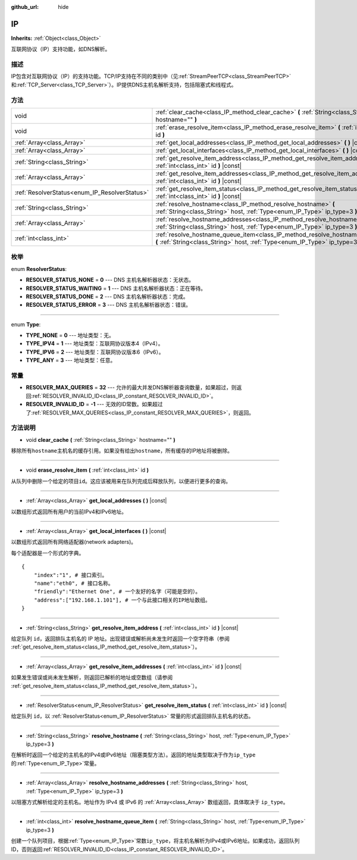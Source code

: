 :github_url: hide

.. Generated automatically by doc/tools/make_rst.py in GaaeExplorer's source tree.
.. DO NOT EDIT THIS FILE, but the IP.xml source instead.
.. The source is found in doc/classes or modules/<name>/doc_classes.

.. _class_IP:

IP
==

**Inherits:** :ref:`Object<class_Object>`

互联网协议（IP）支持功能，如DNS解析。

描述
----

IP包含对互联网协议（IP）的支持功能。TCP/IP支持在不同的类别中（见\ :ref:`StreamPeerTCP<class_StreamPeerTCP>`\ 和\ :ref:`TCP_Server<class_TCP_Server>`\ ）。IP提供DNS主机名解析支持，包括阻塞式和线程式。

方法
----

+-----------------------------------------------+-------------------------------------------------------------------------------------------------------------------------------------------------------------------+
| void                                          | :ref:`clear_cache<class_IP_method_clear_cache>` **(** :ref:`String<class_String>` hostname="" **)**                                                               |
+-----------------------------------------------+-------------------------------------------------------------------------------------------------------------------------------------------------------------------+
| void                                          | :ref:`erase_resolve_item<class_IP_method_erase_resolve_item>` **(** :ref:`int<class_int>` id **)**                                                                |
+-----------------------------------------------+-------------------------------------------------------------------------------------------------------------------------------------------------------------------+
| :ref:`Array<class_Array>`                     | :ref:`get_local_addresses<class_IP_method_get_local_addresses>` **(** **)** |const|                                                                               |
+-----------------------------------------------+-------------------------------------------------------------------------------------------------------------------------------------------------------------------+
| :ref:`Array<class_Array>`                     | :ref:`get_local_interfaces<class_IP_method_get_local_interfaces>` **(** **)** |const|                                                                             |
+-----------------------------------------------+-------------------------------------------------------------------------------------------------------------------------------------------------------------------+
| :ref:`String<class_String>`                   | :ref:`get_resolve_item_address<class_IP_method_get_resolve_item_address>` **(** :ref:`int<class_int>` id **)** |const|                                            |
+-----------------------------------------------+-------------------------------------------------------------------------------------------------------------------------------------------------------------------+
| :ref:`Array<class_Array>`                     | :ref:`get_resolve_item_addresses<class_IP_method_get_resolve_item_addresses>` **(** :ref:`int<class_int>` id **)** |const|                                        |
+-----------------------------------------------+-------------------------------------------------------------------------------------------------------------------------------------------------------------------+
| :ref:`ResolverStatus<enum_IP_ResolverStatus>` | :ref:`get_resolve_item_status<class_IP_method_get_resolve_item_status>` **(** :ref:`int<class_int>` id **)** |const|                                              |
+-----------------------------------------------+-------------------------------------------------------------------------------------------------------------------------------------------------------------------+
| :ref:`String<class_String>`                   | :ref:`resolve_hostname<class_IP_method_resolve_hostname>` **(** :ref:`String<class_String>` host, :ref:`Type<enum_IP_Type>` ip_type=3 **)**                       |
+-----------------------------------------------+-------------------------------------------------------------------------------------------------------------------------------------------------------------------+
| :ref:`Array<class_Array>`                     | :ref:`resolve_hostname_addresses<class_IP_method_resolve_hostname_addresses>` **(** :ref:`String<class_String>` host, :ref:`Type<enum_IP_Type>` ip_type=3 **)**   |
+-----------------------------------------------+-------------------------------------------------------------------------------------------------------------------------------------------------------------------+
| :ref:`int<class_int>`                         | :ref:`resolve_hostname_queue_item<class_IP_method_resolve_hostname_queue_item>` **(** :ref:`String<class_String>` host, :ref:`Type<enum_IP_Type>` ip_type=3 **)** |
+-----------------------------------------------+-------------------------------------------------------------------------------------------------------------------------------------------------------------------+

枚举
----

.. _enum_IP_ResolverStatus:

.. _class_IP_constant_RESOLVER_STATUS_NONE:

.. _class_IP_constant_RESOLVER_STATUS_WAITING:

.. _class_IP_constant_RESOLVER_STATUS_DONE:

.. _class_IP_constant_RESOLVER_STATUS_ERROR:

enum **ResolverStatus**:

- **RESOLVER_STATUS_NONE** = **0** --- DNS 主机名解析器状态：无状态。

- **RESOLVER_STATUS_WAITING** = **1** --- DNS 主机名解析器状态：正在等待。

- **RESOLVER_STATUS_DONE** = **2** --- DNS 主机名解析器状态：完成。

- **RESOLVER_STATUS_ERROR** = **3** --- DNS 主机名解析器状态：错误。

----

.. _enum_IP_Type:

.. _class_IP_constant_TYPE_NONE:

.. _class_IP_constant_TYPE_IPV4:

.. _class_IP_constant_TYPE_IPV6:

.. _class_IP_constant_TYPE_ANY:

enum **Type**:

- **TYPE_NONE** = **0** --- 地址类型：无。

- **TYPE_IPV4** = **1** --- 地址类型：互联网协议版本4（IPv4）。

- **TYPE_IPV6** = **2** --- 地址类型：互联网协议版本6（IPv6）。

- **TYPE_ANY** = **3** --- 地址类型：任意。

常量
----

.. _class_IP_constant_RESOLVER_MAX_QUERIES:

.. _class_IP_constant_RESOLVER_INVALID_ID:

- **RESOLVER_MAX_QUERIES** = **32** --- 允许的最大并发DNS解析器查询数量，如果超过，则返回\ :ref:`RESOLVER_INVALID_ID<class_IP_constant_RESOLVER_INVALID_ID>`\ 。

- **RESOLVER_INVALID_ID** = **-1** --- 无效的ID常数。如果超过了\ :ref:`RESOLVER_MAX_QUERIES<class_IP_constant_RESOLVER_MAX_QUERIES>`\ ，则返回。

方法说明
--------

.. _class_IP_method_clear_cache:

- void **clear_cache** **(** :ref:`String<class_String>` hostname="" **)**

移除所有\ ``hostname``\ 主机名的缓存引用。如果没有给出\ ``hostname``\ ，所有缓存的IP地址将被删除。

----

.. _class_IP_method_erase_resolve_item:

- void **erase_resolve_item** **(** :ref:`int<class_int>` id **)**

从队列中删除一个给定的项目\ ``id``\ 。这应该被用来在队列完成后释放队列，以便进行更多的查询。

----

.. _class_IP_method_get_local_addresses:

- :ref:`Array<class_Array>` **get_local_addresses** **(** **)** |const|

以数组形式返回所有用户的当前IPv4和IPv6地址。

----

.. _class_IP_method_get_local_interfaces:

- :ref:`Array<class_Array>` **get_local_interfaces** **(** **)** |const|

以数组形式返回所有网络适配器(network adapters)。

每个适配器是一个形式的字典。

::

    {
        "index":"1", # 接口索引。
        "name":"eth0", # 接口名称。
        "friendly":"Ethernet One", # 一个友好的名字（可能是空的）。
        "address":["192.168.1.101"], # 一个与此接口相关的IP地址数组。
    }

----

.. _class_IP_method_get_resolve_item_address:

- :ref:`String<class_String>` **get_resolve_item_address** **(** :ref:`int<class_int>` id **)** |const|

给定队列 ``id``\ ，返回排队主机名的 IP 地址。出现错误或解析尚未发生时返回一个空字符串（参阅 :ref:`get_resolve_item_status<class_IP_method_get_resolve_item_status>`\ ）。

----

.. _class_IP_method_get_resolve_item_addresses:

- :ref:`Array<class_Array>` **get_resolve_item_addresses** **(** :ref:`int<class_int>` id **)** |const|

如果发生错误或尚未发生解析，则返回已解析的地址或空数组（请参阅 :ref:`get_resolve_item_status<class_IP_method_get_resolve_item_status>`\ ）。

----

.. _class_IP_method_get_resolve_item_status:

- :ref:`ResolverStatus<enum_IP_ResolverStatus>` **get_resolve_item_status** **(** :ref:`int<class_int>` id **)** |const|

给定队列 ``id``\ ，以 :ref:`ResolverStatus<enum_IP_ResolverStatus>` 常量的形式返回排队主机名的状态。

----

.. _class_IP_method_resolve_hostname:

- :ref:`String<class_String>` **resolve_hostname** **(** :ref:`String<class_String>` host, :ref:`Type<enum_IP_Type>` ip_type=3 **)**

在解析时返回一个给定的主机名的IPv4或IPv6地址（阻塞类型方法）。返回的地址类型取决于作为\ ``ip_type``\ 的\ :ref:`Type<enum_IP_Type>`\ 常量。

----

.. _class_IP_method_resolve_hostname_addresses:

- :ref:`Array<class_Array>` **resolve_hostname_addresses** **(** :ref:`String<class_String>` host, :ref:`Type<enum_IP_Type>` ip_type=3 **)**

以阻塞方式解析给定的主机名。地址作为 IPv4 或 IPv6 的 :ref:`Array<class_Array>` 数组返回，具体取决于 ``ip_type``\ 。

----

.. _class_IP_method_resolve_hostname_queue_item:

- :ref:`int<class_int>` **resolve_hostname_queue_item** **(** :ref:`String<class_String>` host, :ref:`Type<enum_IP_Type>` ip_type=3 **)**

创建一个队列项目，根据\ :ref:`Type<enum_IP_Type>`\ 常数\ ``ip_type``\ ，将主机名解析为IPv4或IPv6地址。如果成功，返回队列ID，否则返回\ :ref:`RESOLVER_INVALID_ID<class_IP_constant_RESOLVER_INVALID_ID>`\ 。

.. |virtual| replace:: :abbr:`virtual (This method should typically be overridden by the user to have any effect.)`
.. |const| replace:: :abbr:`const (This method has no side effects. It doesn't modify any of the instance's member variables.)`
.. |vararg| replace:: :abbr:`vararg (This method accepts any number of arguments after the ones described here.)`
